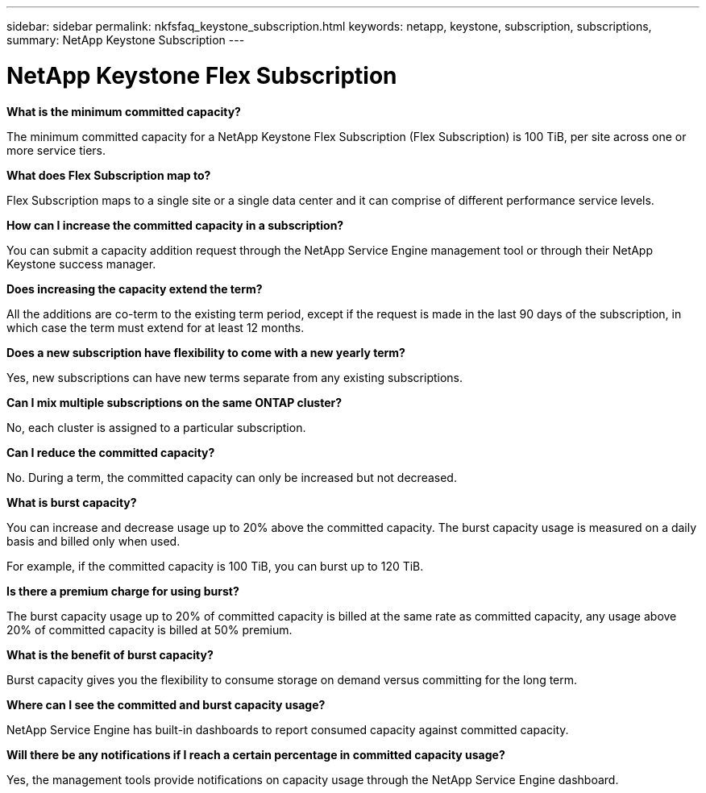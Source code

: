 ---
sidebar: sidebar
permalink: nkfsfaq_keystone_subscription.html
keywords: netapp, keystone, subscription, subscriptions,
summary: NetApp Keystone Subscription
---

= NetApp Keystone Flex Subscription
:hardbreaks:
:nofooter:
:icons: font
:linkattrs:
:imagesdir: ./media/

//
// This file was created with NDAC Version 2.0 (August 17, 2020)
//
// 2020-10-08 17:15:36.922050
//

[.lead]
*What is the minimum committed capacity?*

The minimum committed capacity for a NetApp Keystone Flex Subscription (Flex Subscription) is 100 TiB, per site across one or more service tiers.

*What does Flex Subscription map to?*

Flex Subscription maps to a single site or a single data center and it can comprise of different performance service levels.

*How can I increase the committed capacity in a subscription?*

You can submit a capacity addition request through the NetApp Service Engine management tool or through their NetApp Keystone success manager.

*Does increasing the capacity extend the term?*

All the additions are co-term to the existing term period, except if the request is made in the last 90 days of the subscription, in which case the term must extend for at least 12 months.

*Does a new subscription have flexibility to come with a new yearly term?*

Yes, new subscriptions can have new terms separate from any existing subscriptions.

*Can I mix multiple subscriptions on the same ONTAP cluster?*

No, each cluster is assigned to a particular subscription.

*Can I reduce the committed capacity?*

No. During a term, the committed capacity can only be increased but not decreased.

*What is burst capacity?*

You can increase and decrease usage up to 20% above the committed capacity. The burst capacity usage is measured on a daily basis and billed only when used.

For example, if the committed capacity is 100 TiB, you can burst up to 120 TiB.

*Is there a premium charge for using burst?*

The burst capacity usage up to 20% of committed capacity is billed at the same rate as committed capacity, any usage above 20% of committed capacity is billed at 50% premium.

*What is the benefit of burst capacity?*

Burst capacity gives you the flexibility to consume storage on demand versus committing for the long term.

*Where can I see the committed and burst capacity usage?*

NetApp Service Engine has built-in dashboards to report consumed capacity against committed capacity.

*Will there be any notifications if I reach a certain percentage in committed capacity usage?*

Yes, the management tools provide notifications on capacity usage through the NetApp Service Engine dashboard.
